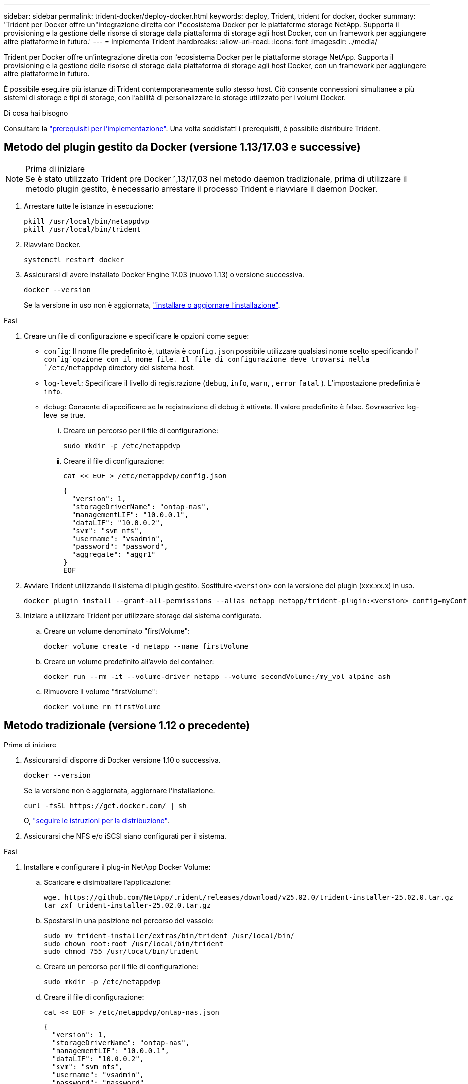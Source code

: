 ---
sidebar: sidebar 
permalink: trident-docker/deploy-docker.html 
keywords: deploy, Trident, trident for docker, docker 
summary: 'Trident per Docker offre un"integrazione diretta con l"ecosistema Docker per le piattaforme storage NetApp. Supporta il provisioning e la gestione delle risorse di storage dalla piattaforma di storage agli host Docker, con un framework per aggiungere altre piattaforme in futuro.' 
---
= Implementa Trident
:hardbreaks:
:allow-uri-read: 
:icons: font
:imagesdir: ../media/


[role="lead"]
Trident per Docker offre un'integrazione diretta con l'ecosistema Docker per le piattaforme storage NetApp. Supporta il provisioning e la gestione delle risorse di storage dalla piattaforma di storage agli host Docker, con un framework per aggiungere altre piattaforme in futuro.

È possibile eseguire più istanze di Trident contemporaneamente sullo stesso host. Ciò consente connessioni simultanee a più sistemi di storage e tipi di storage, con l'abilità di personalizzare lo storage utilizzato per i volumi Docker.

.Di cosa hai bisogno
Consultare la link:prereqs-docker.html["prerequisiti per l'implementazione"]. Una volta soddisfatti i prerequisiti, è possibile distribuire Trident.



== Metodo del plugin gestito da Docker (versione 1.13/17.03 e successive)

.Prima di iniziare

NOTE: Se è stato utilizzato Trident pre Docker 1,13/17,03 nel metodo daemon tradizionale, prima di utilizzare il metodo plugin gestito, è necessario arrestare il processo Trident e riavviare il daemon Docker.

. Arrestare tutte le istanze in esecuzione:
+
[source, console]
----
pkill /usr/local/bin/netappdvp
pkill /usr/local/bin/trident
----
. Riavviare Docker.
+
[source, console]
----
systemctl restart docker
----
. Assicurarsi di avere installato Docker Engine 17.03 (nuovo 1.13) o versione successiva.
+
[source, console]
----
docker --version
----
+
Se la versione in uso non è aggiornata, https://docs.docker.com/engine/install/["installare o aggiornare l'installazione"^].



.Fasi
. Creare un file di configurazione e specificare le opzioni come segue:
+
**  `config`: Il nome file predefinito è, tuttavia è `config.json` possibile utilizzare qualsiasi nome scelto specificando l' `config`opzione con il nome file. Il file di configurazione deve trovarsi nella `/etc/netappdvp` directory del sistema host.
** `log-level`: Specificare il livello di registrazione (`debug`, `info`, `warn`, , `error` `fatal` ). L'impostazione predefinita è `info`.
** `debug`: Consente di specificare se la registrazione di debug è attivata. Il valore predefinito è false. Sovrascrive log-level se true.
+
... Creare un percorso per il file di configurazione:
+
[source, console]
----
sudo mkdir -p /etc/netappdvp
----
... Creare il file di configurazione:
+
[source, console]
----
cat << EOF > /etc/netappdvp/config.json
----
+
[source, json]
----
{
  "version": 1,
  "storageDriverName": "ontap-nas",
  "managementLIF": "10.0.0.1",
  "dataLIF": "10.0.0.2",
  "svm": "svm_nfs",
  "username": "vsadmin",
  "password": "password",
  "aggregate": "aggr1"
}
EOF
----




. Avviare Trident utilizzando il sistema di plugin gestito. Sostituire `<version>` con la versione del plugin (xxx.xx.x) in uso.
+
[source, console]
----
docker plugin install --grant-all-permissions --alias netapp netapp/trident-plugin:<version> config=myConfigFile.json
----
. Iniziare a utilizzare Trident per utilizzare storage dal sistema configurato.
+
.. Creare un volume denominato "firstVolume":
+
[source, console]
----
docker volume create -d netapp --name firstVolume
----
.. Creare un volume predefinito all'avvio del container:
+
[source, console]
----
docker run --rm -it --volume-driver netapp --volume secondVolume:/my_vol alpine ash
----
.. Rimuovere il volume "firstVolume":
+
[source, console]
----
docker volume rm firstVolume
----






== Metodo tradizionale (versione 1.12 o precedente)

.Prima di iniziare
. Assicurarsi di disporre di Docker versione 1.10 o successiva.
+
[source, console]
----
docker --version
----
+
Se la versione non è aggiornata, aggiornare l'installazione.

+
[source, console]
----
curl -fsSL https://get.docker.com/ | sh
----
+
O, https://docs.docker.com/engine/install/["seguire le istruzioni per la distribuzione"^].

. Assicurarsi che NFS e/o iSCSI siano configurati per il sistema.


.Fasi
. Installare e configurare il plug-in NetApp Docker Volume:
+
.. Scaricare e disimballare l'applicazione:
+
[source, console]
----
wget https://github.com/NetApp/trident/releases/download/v25.02.0/trident-installer-25.02.0.tar.gz
tar zxf trident-installer-25.02.0.tar.gz
----
.. Spostarsi in una posizione nel percorso del vassoio:
+
[source, console]
----
sudo mv trident-installer/extras/bin/trident /usr/local/bin/
sudo chown root:root /usr/local/bin/trident
sudo chmod 755 /usr/local/bin/trident
----
.. Creare un percorso per il file di configurazione:
+
[source, console]
----
sudo mkdir -p /etc/netappdvp
----
.. Creare il file di configurazione:
+
[source, console]
----
cat << EOF > /etc/netappdvp/ontap-nas.json
----
+
[source, json]
----
{
  "version": 1,
  "storageDriverName": "ontap-nas",
  "managementLIF": "10.0.0.1",
  "dataLIF": "10.0.0.2",
  "svm": "svm_nfs",
  "username": "vsadmin",
  "password": "password",
  "aggregate": "aggr1"
}
EOF
----


. Dopo aver posizionato il file binario e creato il file di configurazione, avviare il daemon Trident utilizzando il file di configurazione desiderato.
+
[source, console]
----
sudo trident --config=/etc/netappdvp/ontap-nas.json
----
+

NOTE: Se non specificato, il nome predefinito del driver del volume è "NetApp".

+
Una volta avviato il daemon, puoi creare e gestire i volumi usando l'interfaccia CLI di Docker.

. Creare un volume:
+
[source, console]
----
docker volume create -d netapp --name trident_1
----
. Provisioning di un volume Docker all'avvio di un container:
+
[source, console]
----
docker run --rm -it --volume-driver netapp --volume trident_2:/my_vol alpine ash
----
. Rimuovere un volume Docker:
+
[source, console]
----
docker volume rm trident_1
----
+
[source, console]
----
docker volume rm trident_2
----




== Avviare Trident all'avvio del sistema

Un file di unità di esempio per i sistemi basati su sistemi si trova all'indirizzo `contrib/trident.service.example` nel Git repo. Per utilizzare il file con RHEL, procedere come segue:

. Copiare il file nella posizione corretta.
+
Se sono in esecuzione più istanze, utilizzare nomi univoci per i file di unità.

+
[source, console]
----
cp contrib/trident.service.example /usr/lib/systemd/system/trident.service
----
. Modificare il file, modificare la descrizione (riga 2) in modo che corrisponda al nome del driver e al percorso del file di configurazione (riga 9) in base all'ambiente in uso.
. Ricaricare il sistema per l'IT per acquisire le modifiche:
+
[source, console]
----
systemctl daemon-reload
----
. Attivare il servizio.
+
Questo nome varia a seconda del nome del file nella `/usr/lib/systemd/system` directory.

+
[source, console]
----
systemctl enable trident
----
. Avviare il servizio.
+
[source, console]
----
systemctl start trident
----
. Visualizzare lo stato.
+
[source, console]
----
systemctl status trident
----



NOTE: Ogni volta che si modifica il file di unità, eseguire `systemctl daemon-reload` il comando affinché sia a conoscenza delle modifiche apportate.
